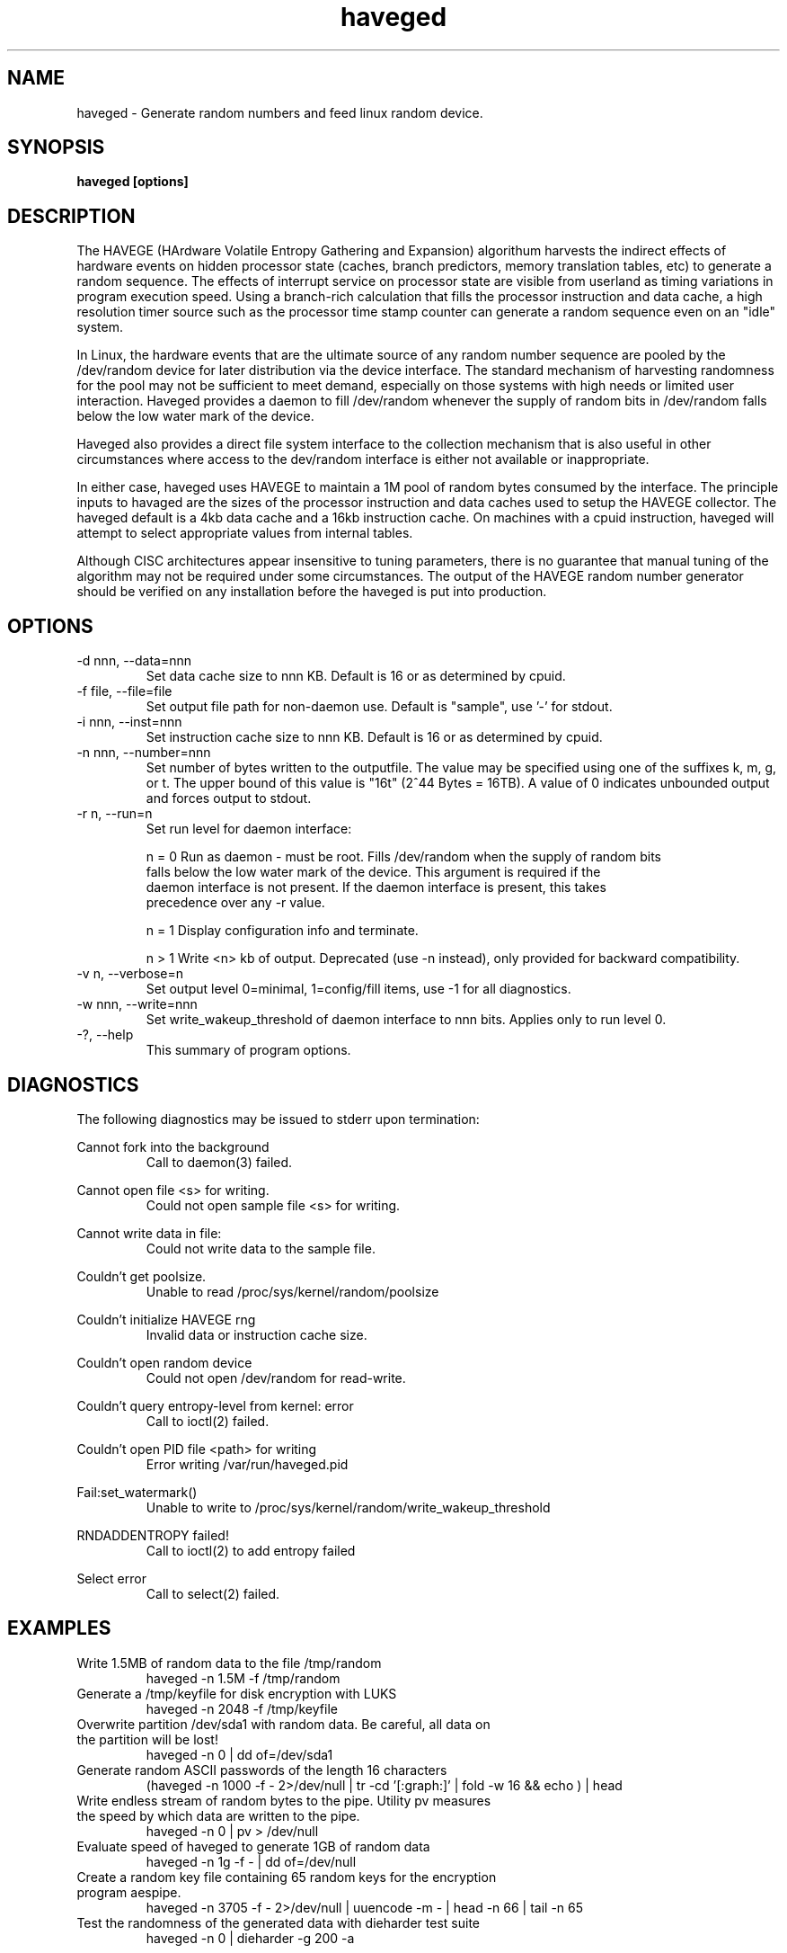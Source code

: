 .TH haveged 8  "October 23, 2011" "version 1.3" "SYSTEM ADMINISTRATION COMMANDS"
.SH NAME
haveged \- Generate random numbers and feed linux random device.
.SH SYNOPSIS
.B haveged [options]
.SH DESCRIPTION
The HAVEGE (HArdware Volatile Entropy Gathering and Expansion) algorithum harvests
the indirect effects of hardware events on hidden processor state (caches,
branch predictors, memory translation tables, etc) to generate a random sequence. 
The effects of interrupt service on processor state are visible from
userland as timing variations in program execution speed. Using a branch-rich
calculation that fills the processor instruction and data cache, a high resolution
timer source such as the processor time stamp counter can generate a random sequence
even on an "idle" system.

In Linux, the hardware events that are the ultimate source of any random number
sequence are pooled by the /dev/random device for later distribution via the
device interface. The standard mechanism of harvesting randomness for the pool
may not be sufficient to meet demand, especially on those systems with high needs
or limited user interaction. Haveged provides a daemon  to fill /dev/random
whenever the supply of random bits in /dev/random falls below the low water mark
of the device.

Haveged also provides a direct file system interface to the collection mechanism
that is also useful in other circumstances where access to the dev/random interface
is either not available or inappropriate.

In either case, haveged uses HAVEGE to maintain a 1M pool of random bytes consumed
by the interface. The principle inputs to havaged are the sizes of the processor
instruction and data caches used to setup the HAVEGE collector. The haveged default
is a 4kb data cache and a 16kb instruction cache. On machines with a cpuid instruction,
haveged will attempt to select appropriate values from
internal tables.

Although CISC architectures appear insensitive to tuning parameters, there is
no guarantee that manual tuning of the algorithm may not be required under some
circumstances. The output of the HAVEGE random number generator should be verified
on any installation before the haveged is put into production.

.SH OPTIONS
.TP
-d nnn, --data=nnn
Set data cache size to nnn KB. Default is 16 or as determined by cpuid.
.TP
-f file, --file=file
Set output file path for non-daemon use. Default is "sample",
use '-' for stdout.
.TP
-i nnn, --inst=nnn
Set instruction cache size to nnn KB. Default is 16 or as determined by cpuid.
.TP
-n nnn, --number=nnn
Set number of bytes written to the outputfile. The value may be specified using one
of the suffixes k, m, g, or t. The upper bound of this value is "16t" (2^44 Bytes = 16TB).
A value of 0 indicates unbounded output and forces output to stdout.
.TP
-r n, --run=n
Set run level for daemon interface:
.RS
.P
n = 0 Run as daemon - must be root. Fills /dev/random when the supply of random bits
 falls below the low water mark of the device. This argument is required if the
 daemon interface is not present. If the daemon interface is present, this takes
 precedence over any -r value.
.P
n = 1 Display configuration info and terminate.
.P
n > 1 Write <n> kb of output. Deprecated (use -n instead), only provided for backward
compatibility.
.RE
.TP
-v n, --verbose=n
Set output level 0=minimal, 1=config/fill items, use -1 for all diagnostics.
.TP
-w nnn, --write=nnn
Set write_wakeup_threshold of daemon interface to nnn bits. Applies only to run level 0.
.TP
-?, --help
This summary of program options.

.SH DIAGNOSTICS
The following diagnostics may be issued to stderr upon termination:

Cannot fork into the background
.RS
Call to daemon(3) failed.

.RE
Cannot open file <s> for writing.
.RS
Could not open sample file <s> for writing.

.RE
Cannot write data in file:
.RS
Could not write data to the sample file.

.RE
Couldn't get poolsize.
.RS
Unable to read /proc/sys/kernel/random/poolsize

.RE
Couldn't initialize HAVEGE rng
.RS
Invalid data or instruction cache size.

.RE
Couldn't open random device
.RS
Could not open /dev/random for read-write.

.RE
Couldn't query entropy-level from kernel: error
.RS
Call to ioctl(2) failed.

.RE
Couldn't open PID file <path> for writing
.RS
Error writing /var/run/haveged.pid

.RE
Fail:set_watermark()
.RS
Unable to write to /proc/sys/kernel/random/write_wakeup_threshold

.RE
RNDADDENTROPY failed!
.RS
Call to ioctl(2) to add entropy failed

.RE
Select error
.RS
Call to select(2) failed.

.SH EXAMPLES
.TP
Write 1.5MB of random data to the file /tmp/random
haveged -n 1.5M -f /tmp/random
.TP
Generate a /tmp/keyfile for disk encryption with LUKS
haveged -n 2048 -f /tmp/keyfile
.TP
Overwrite partition /dev/sda1 with random data. Be careful, all data on the partition will be lost!
haveged -n 0 | dd of=/dev/sda1
.TP
Generate random ASCII passwords of the length 16 characters
(haveged -n 1000 -f - 2>/dev/null | tr -cd '[:graph:]' | fold -w 16 && echo ) | head
.TP
Write endless stream of random bytes to the pipe. Utility pv measures the speed by which data are written to the pipe.
haveged -n 0 | pv > /dev/null
.TP
Evaluate speed of haveged to generate 1GB of random data
haveged -n 1g -f - | dd of=/dev/null
.TP
Create a random key file containing 65 random keys for the encryption program aespipe.
haveged -n 3705 -f - 2>/dev/null | uuencode -m - | head -n 66 | tail -n 65
.TP
Test the randomness of the generated data with dieharder test suite
haveged -n 0 | dieharder -g 200 -a

.SH SEE ALSO
.TP
cryptsetup(8), aespipe(1), pv(1), openssl(1), uuencode(1)

.SH AUTHOR
Gary Wuertz <gary@issiweb.com> and Jirka Hladky
.SH SEE ALSO
http://www.issihosts/haveged/
